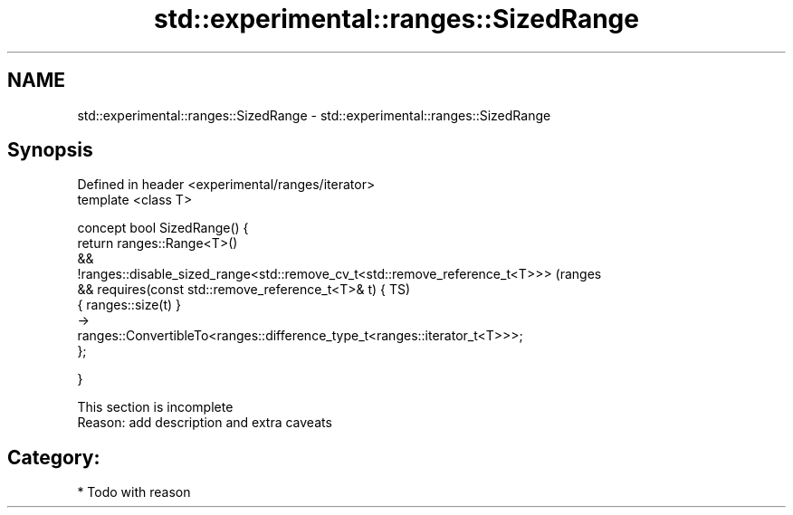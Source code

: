 .TH std::experimental::ranges::SizedRange 3 "2017.04.02" "http://cppreference.com" "C++ Standard Libary"
.SH NAME
std::experimental::ranges::SizedRange \- std::experimental::ranges::SizedRange

.SH Synopsis
   Defined in header <experimental/ranges/iterator>
   template <class T>

   concept bool SizedRange() {
       return ranges::Range<T>()
           &&
   !ranges::disable_sized_range<std::remove_cv_t<std::remove_reference_t<T>>>   (ranges
           && requires(const std::remove_reference_t<T>& t) {                   TS)
                  { ranges::size(t) }
                      ->
   ranges::ConvertibleTo<ranges::difference_type_t<ranges::iterator_t<T>>>;
              };

   }

    This section is incomplete
    Reason: add description and extra caveats

.SH Category:

     * Todo with reason
